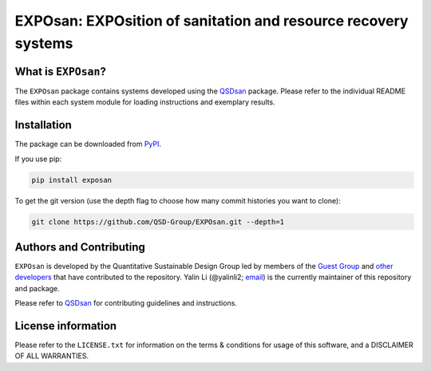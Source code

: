===============================================================
EXPOsan: EXPOsition of sanitation and resource recovery systems
===============================================================

.. image:: https://img.shields.io/pypi/l/exposan?color=blue&logo=UIUC&style=flat
   :target: https://github.com/QSD-Group/EXPOsan/blob/master/LICENSE.txt
.. image:: https://img.shields.io/pypi/pyversions/exposan?style=flat
   :target: https://pypi.python.org/pypi/exposan
.. image:: https://img.shields.io/pypi/v/exposan?style=flat&color=blue
   :target: https://pypi.org/project/exposan/


What is ``EXPOsan``?
--------------------
The ``EXPOsan`` package contains systems developed using the `QSDsan <https://github.com/QSD-Group/QSDsan>`_ package. Please refer to the individual README files within each system module for loading instructions and exemplary results.


Installation
------------
The package can be downloaded from `PyPI <https://pypi.org/project/exposan/>`_.

If you use pip:

.. code:: bash

    pip install exposan


To get the git version (use the depth flag to choose how many commit histories you want to clone):

.. code:: bash

    git clone https://github.com/QSD-Group/EXPOsan.git --depth=1


Authors and Contributing
------------------------
``EXPOsan`` is developed by the Quantitative Sustainable Design Group led by members of the `Guest Group <http://engineeringforsustainability.com/>`_ and `other developers <https://github.com/QSD-Group/EXPOsan/graphs/contributors>`_ that have contributed to the repository. Yalin Li (@yalinli2; `email <zoe.yalin.li@gmail.com>`_) is the currently maintainer of this repository and package.

Please refer to `QSDsan <https://github.com/QSD-Group/QSDsan/blob/master/CONTRIBUTING.rst>`_ for contributing guidelines and instructions.


License information
-------------------
Please refer to the ``LICENSE.txt`` for information on the terms & conditions for usage of this software, and a DISCLAIMER OF ALL WARRANTIES.